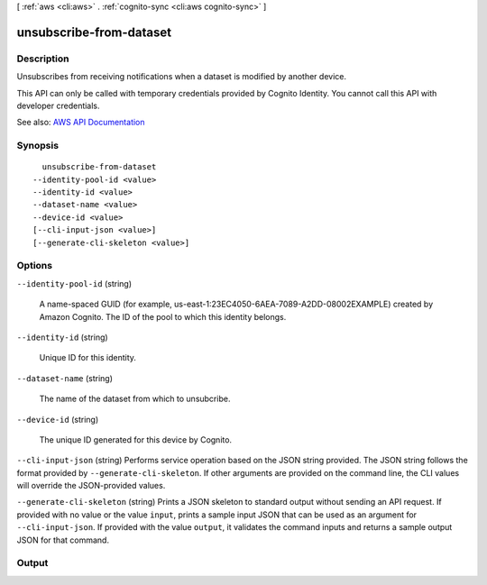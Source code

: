 [ :ref:`aws <cli:aws>` . :ref:`cognito-sync <cli:aws cognito-sync>` ]

.. _cli:aws cognito-sync unsubscribe-from-dataset:


************************
unsubscribe-from-dataset
************************



===========
Description
===========



Unsubscribes from receiving notifications when a dataset is modified by another device.

 

This API can only be called with temporary credentials provided by Cognito Identity. You cannot call this API with developer credentials.



See also: `AWS API Documentation <https://docs.aws.amazon.com/goto/WebAPI/cognito-sync-2014-06-30/UnsubscribeFromDataset>`_


========
Synopsis
========

::

    unsubscribe-from-dataset
  --identity-pool-id <value>
  --identity-id <value>
  --dataset-name <value>
  --device-id <value>
  [--cli-input-json <value>]
  [--generate-cli-skeleton <value>]




=======
Options
=======

``--identity-pool-id`` (string)


  A name-spaced GUID (for example, us-east-1:23EC4050-6AEA-7089-A2DD-08002EXAMPLE) created by Amazon Cognito. The ID of the pool to which this identity belongs.

  

``--identity-id`` (string)


  Unique ID for this identity.

  

``--dataset-name`` (string)


  The name of the dataset from which to unsubcribe.

  

``--device-id`` (string)


  The unique ID generated for this device by Cognito.

  

``--cli-input-json`` (string)
Performs service operation based on the JSON string provided. The JSON string follows the format provided by ``--generate-cli-skeleton``. If other arguments are provided on the command line, the CLI values will override the JSON-provided values.

``--generate-cli-skeleton`` (string)
Prints a JSON skeleton to standard output without sending an API request. If provided with no value or the value ``input``, prints a sample input JSON that can be used as an argument for ``--cli-input-json``. If provided with the value ``output``, it validates the command inputs and returns a sample output JSON for that command.



======
Output
======

